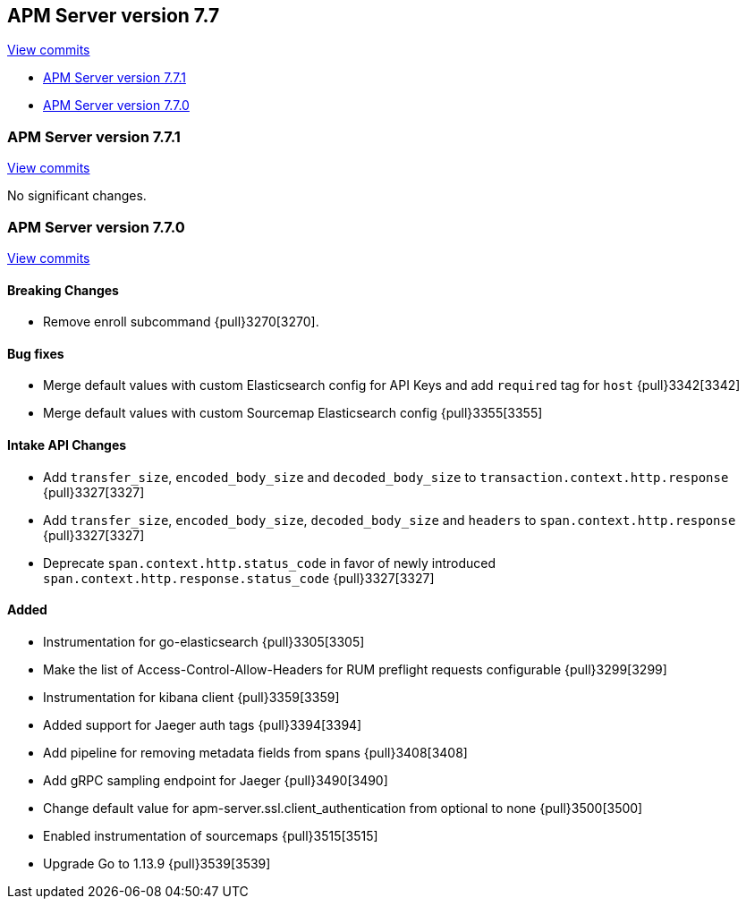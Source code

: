 [[release-notes-7.7]]
== APM Server version 7.7

https://github.com/elastic/apm-server/compare/7.6\...7.7[View commits]

* <<release-notes-7.7.1>>
* <<release-notes-7.7.0>>

[[release-notes-7.7.1]]
=== APM Server version 7.7.1

https://github.com/elastic/apm-server/compare/v7.7.0\...v7.7.1[View commits]

No significant changes.

[[release-notes-7.7.0]]
=== APM Server version 7.7.0

https://github.com/elastic/apm-server/compare/v7.6.2\...v7.7.0[View commits]

[float]
==== Breaking Changes
* Remove enroll subcommand {pull}3270[3270].

[float]
==== Bug fixes
* Merge default values with custom Elasticsearch config for API Keys and add `required` tag for `host` {pull}3342[3342]
* Merge default values with custom Sourcemap Elasticsearch config {pull}3355[3355]

[float]
==== Intake API Changes
* Add `transfer_size`, `encoded_body_size`  and `decoded_body_size` to `transaction.context.http.response` {pull}3327[3327]
* Add `transfer_size`, `encoded_body_size`, `decoded_body_size` and `headers` to `span.context.http.response` {pull}3327[3327]
* Deprecate `span.context.http.status_code` in favor of newly introduced `span.context.http.response.status_code` {pull}3327[3327]

[float]
==== Added
* Instrumentation for go-elasticsearch {pull}3305[3305]
* Make the list of Access-Control-Allow-Headers for RUM preflight requests configurable {pull}3299[3299]
* Instrumentation for kibana client {pull}3359[3359]
* Added support for Jaeger auth tags {pull}3394[3394]
* Add pipeline for removing metadata fields from spans {pull}3408[3408]
* Add gRPC sampling endpoint for Jaeger {pull}3490[3490]
* Change default value for apm-server.ssl.client_authentication from optional to none {pull}3500[3500]
* Enabled instrumentation of sourcemaps {pull}3515[3515]
* Upgrade Go to 1.13.9 {pull}3539[3539]
